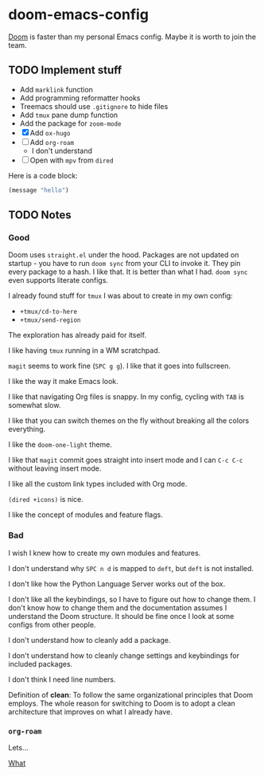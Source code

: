 * doom-emacs-config

[[https://github.com/hlissner/doom-emacs][Doom]] is faster than my personal Emacs config. Maybe it is worth to join the team.

** TODO Implement stuff

- Add =marklink= function
- Add programming reformatter hooks
- Treemacs should use =.gitignore= to hide files
- Add =tmux= pane dump function
- Add the package for =zoom-mode=
- [X] Add =ox-hugo=
- [ ] Add =org-roam=
  - I don't understand
- [ ] Open with =mpv= from =dired=

Here is a code block:

#+BEGIN_SRC emacs-lisp
(message "hello")
#+END_SRC

#+RESULTS:
: hello

** TODO Notes

*** Good

Doom uses =straight.el= under the hood. Packages are not updated on startup -
you have to run =doom sync= from your CLI to invoke it. They pin every package
to a hash. I like that. It is better than what I had. =doom sync= even supports
literate configs.

I already found stuff for =tmux= I was about to create in my own config:

- =+tmux/cd-to-here=
- =+tmux/send-region=

The exploration has already paid for itself.

I like having =tmux= running in a WM scratchpad.

=magit= seems to work fine (=SPC g g=). I like that it goes into fullscreen.

I like the way it make Emacs look.

I like that navigating Org files is snappy. In my config, cycling with =TAB= is
somewhat slow.

I like that you can switch themes on the fly without breaking all the colors
everything.

I like the =doom-one-light= theme.

I like that =magit= commit goes straight into insert mode and I can =C-c C-c=
without leaving insert mode.

I like all the custom link types included with Org mode.

=(dired +icons)= is nice.

I like the concept of modules and feature flags.

*** Bad

I wish I knew how to create my own modules and features.

I don't understand why =SPC n d= is mapped to =deft=, but =deft= is not
installed.

I don't like how the Python Language Server works out of the box.

I don't like all the keybindings, so I have to figure out how to change them. I
don't know how to change them and the documentation assumes I understand the
Doom structure. It should be fine once I look at some configs from other people.

I don't understand how to cleanly add a package.

I don't understand how to cleanly change settings and keybindings for included
packages.

I don't think I need line numbers.

Definition of *clean*: To follow the same organizational principles that Doom
employs. The whole reason for switching to Doom is to adopt a clean architecture
that improves on what I already have.


*** =org-roam=

Lets...

[[file:../org/roam/20200822132852-what.org][What]]

